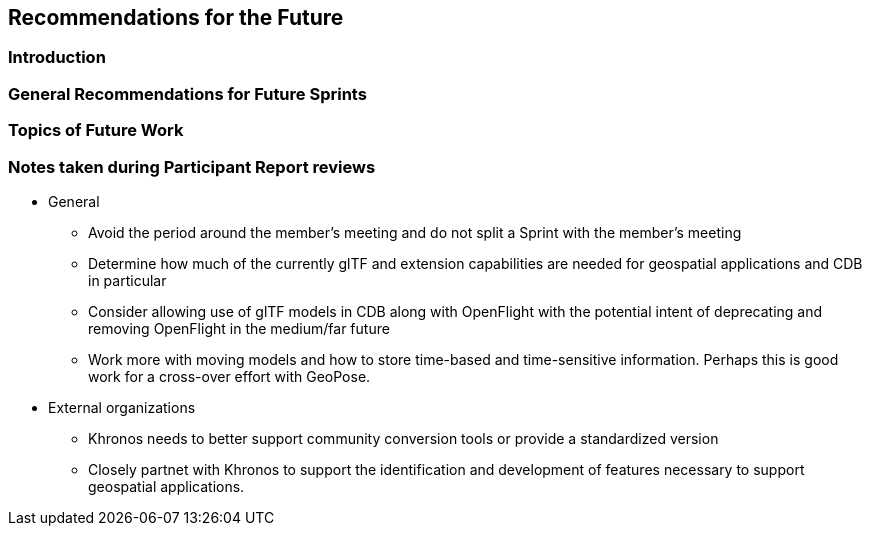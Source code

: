 [[Futures]]
== Recommendations for the Future

=== Introduction

=== General Recommendations for Future Sprints

=== Topics of Future Work


=== Notes taken during Participant Report reviews

* General
** Avoid the period around the member's meeting and do not split a Sprint with the member's meeting
** Determine how much of the currently glTF and extension capabilities are needed for geospatial applications and CDB in particular
** Consider allowing use of glTF models in CDB along with OpenFlight with the potential intent of deprecating and removing OpenFlight in the medium/far future
** Work more with moving models and how to store time-based and time-sensitive information. Perhaps this is good work for a cross-over effort with GeoPose.
* External organizations
** Khronos needs to better support community conversion tools or provide a standardized version
** Closely partnet with Khronos to support the identification and development of features necessary to support geospatial applications. 
